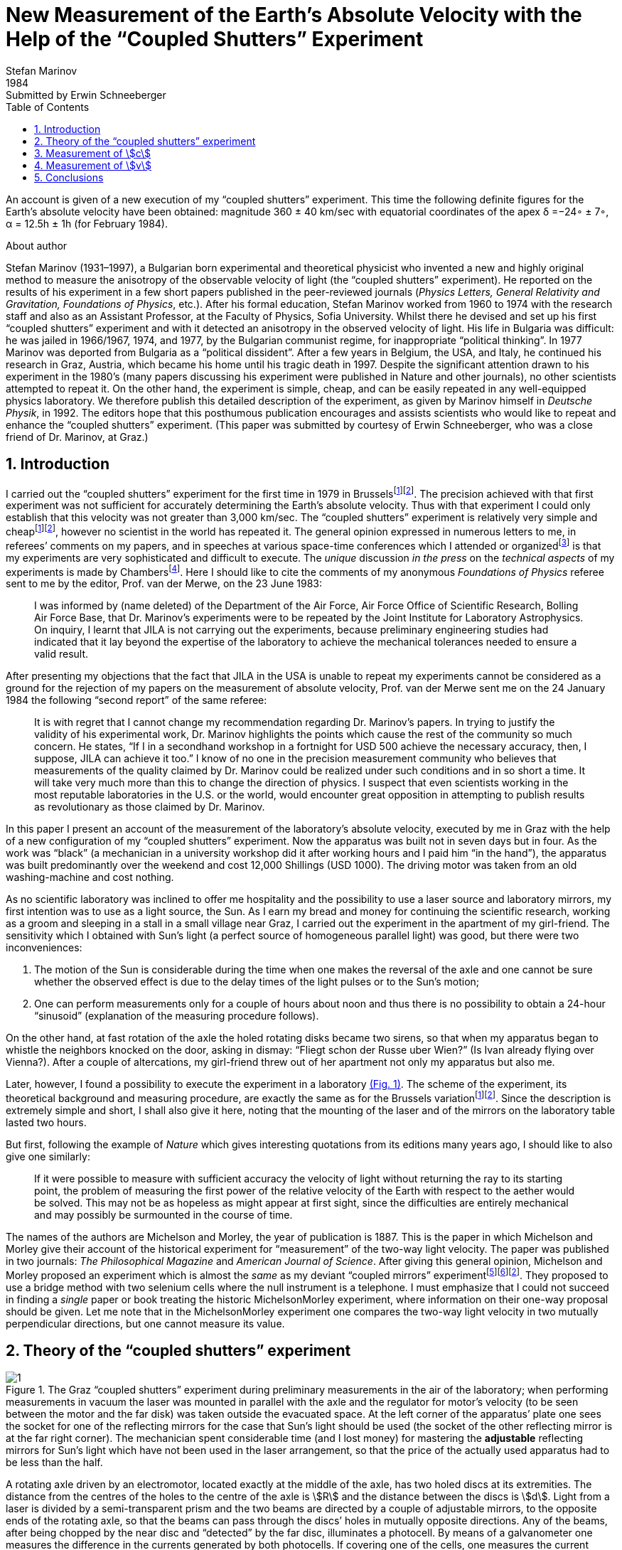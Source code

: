 = New Measurement of the Earth’s Absolute Velocity with the Help of the “Coupled Shutters” Experiment
Stefan Marinov
:nofooter:
:stem:
:stylesheet: styles.css
:revdate: 1984
:revremark: Submitted by Erwin Schneeberger
:toc:
:fn-1: footnote:1[Marinov S. Measurement of the one-way speed of light and the Earth’s absolute velocity. Speculations in Science and Technology, 1980, v. 3, 57; Proc. 2nd Marcel Grossmann Meeting on General Relativity, Trieste, 5–11 July, 1979, North-Holland, Amsterdam & New York, 1982, p. 547–550.]
:fn-2: footnote:2[Marinov S. Classical physics. East-West, Graz, 1981.]
:fn-3: footnote:3[Marinov S. The thorny way of truth. East-West, Graz, 1982.]
:fn-4: footnote:4[Chambers R. G. In: Proceedings of ICSTA — Intern. Conference on Space-Time Absoluteness, Genoa, July 1982, eds. S. Marinov and J. P. Wesley, East-West, Graz, 1982, p. 44.]
:fn-5: footnote:5[Marinov S. The velocity of light is direction dependent. Czechoslovak Journal of Physics, 1974, v. B24, 965–970.]
:fn-6: footnote:6[Marinov S. Eppur si muove. C.B.D.S., Brussels, 1977; 2nd and 3rd ed., East-West, Graz, 1981 and 1987 resp.; 4th edition, 2006 (in print).]
:fn-7: footnote:7[Marinov S. Foundations of Physics, 1979, v. 9, 445.]
:fn-8: footnote:8[Marinov S. Abstracts of GR8 — Intern. Conference on General Relativity and Gravitation, Waterloo, Canada, August 1977, p.244.]
:fn-9: footnote:9[Marinov S. Measurement of the laboratory’s absolute velocity. General Relativity & Gravitation, 1980, v. 12, 57–65.]
:fn-10: footnote:10[Marinov S. New Scientist, 1976, v. 71, 662.]
:fn-11: footnote:11[Marinov S. Foundations of Physics, 1976, v. 6, 571.]

An account is given of a new execution of my “coupled shutters” experiment. This
time the following definite figures for the Earth’s absolute velocity have been obtained:
magnitude 360 ± 40 km/sec with equatorial coordinates of the apex δ =−24◦ ± 7◦,
α = 12.5h ± 1h (for February 1984).

.About author
****
Stefan Marinov (1931–1997), a Bulgarian born experimental and
theoretical physicist who invented a new and highly original method to
measure the anisotropy of the observable velocity of light (the “coupled
shutters” experiment). He reported on the results of his experiment in a
few short papers published in the peer-reviewed journals (_Physics Letters,
General Relativity and Gravitation, Foundations of Physics_, etc.). After
his formal education, Stefan Marinov worked from 1960 to 1974 with the
research staff and also as an Assistant Professor, at the Faculty of Physics,
Sofia University. Whilst there he devised and set up his first “coupled shutters” experiment and with it detected an anisotropy in the observed velocity
of light. His life in Bulgaria was difficult: he was jailed in 1966/1967,
1974, and 1977, by the Bulgarian communist regime, for inappropriate
“political thinking”. In 1977 Marinov was deported from Bulgaria as a
“political dissident”. After a few years in Belgium, the USA, and Italy, he
continued his research in Graz, Austria, which became his home until his
tragic death in 1997. Despite the significant attention drawn to his experiment in the 1980’s (many papers discussing his experiment were published in Nature and other journals), no other scientists attempted to repeat
it. On the other hand, the experiment is simple, cheap, and can be easily
repeated in any well-equipped physics laboratory. We therefore publish this
detailed description of the experiment, as given by Marinov himself in
_Deutsche Physik_, in 1992. The editors hope that this posthumous publication
encourages and assists scientists who would like to repeat and enhance the
“coupled shutters” experiment. (This paper was submitted by courtesy of
Erwin Schneeberger, who was a close friend of Dr. Marinov, at Graz.)
****

== 1. Introduction

I carried out the “coupled shutters” experiment for the first
time in 1979 in Brussels{fn-1}{fn-2}.
The precision achieved with that first experiment was not sufficient for accurately
determining the Earth’s absolute velocity. Thus with that
experiment I could only establish that this velocity was not
greater than 3,000 km/sec. The “coupled shutters” experiment is relatively very simple and cheap{fn-1}{fn-2}, however no
scientist in the world has repeated it. The general opinion
expressed in numerous letters to me, in referees’ comments
on my papers, and in speeches at various space-time conferences which I attended or organized{fn-3} is that my experiments are very sophisticated and difficult to execute. The _unique_ discussion _in the press_ on the _technical aspects_ of my experiments is made by Chambers{fn-4}.
Here I should  like to cite the comments of my anonymous _Foundations of Physics_ referee sent to me by the editor, Prof. van der Merwe, on the 23 June 1983:
[quote]
I was informed by (name deleted) of the Department of the Air Force, Air Force Office of Scientific Research, Bolling Air Force Base, that Dr. Marinov’s experiments were to be repeated by the Joint Institute for Laboratory Astrophysics. On inquiry, I learnt that JILA is not carrying out the experiments, because preliminary engineering studies had indicated that it lay beyond the expertise of the laboratory to achieve the mechanical tolerances needed to ensure a valid result.

After presenting my objections that the fact that JILA
in the USA is unable to repeat my experiments cannot be
considered as a ground for the rejection of my papers on the
measurement of absolute velocity, Prof. van der Merwe sent
me on the 24 January 1984 the following “second report” of
the same referee:

[quote]
It is with regret that I cannot change my recommendation regarding Dr. Marinov’s papers. In trying to justify the validity of his experimental work, Dr. Marinov
highlights the points which cause the rest of the community so much concern. He states, “If I in a secondhand workshop in a fortnight for USD 500 achieve the
necessary accuracy, then, I suppose, JILA can achieve
it too.” I know of no one in the precision measurement
community who believes that measurements of the
quality claimed by Dr. Marinov could be realized
under such conditions and in so short a time. It will
take very much more than this to change the direction
of physics. I suspect that even scientists working in the
most reputable laboratories in the U.S. or the world,
would encounter great opposition in attempting to
publish results as revolutionary as those claimed by Dr. Marinov.

In this paper I present an account of the measurement of
the laboratory’s absolute velocity, executed by me in Graz
with the help of a new configuration of my “coupled shutters” experiment. Now the apparatus was built not in seven
days but in four. As the work was “black” (a mechanician in
a university workshop did it after working hours and I paid
him “in the hand”), the apparatus was built predominantly
over the weekend and cost 12,000 Shillings (USD 1000).
The driving motor was taken from an old washing-machine
and cost nothing.

As no scientific laboratory was inclined to offer me hospitality and the possibility to use a laser source and laboratory mirrors, my first intention was to use as a light source,
the Sun. As I earn my bread and money for continuing the
scientific research, working as a groom and sleeping in a
stall in a small village near Graz, I carried out the experiment
in the apartment of my girl-friend. The sensitivity which I
obtained with Sun’s light (a perfect source of homogeneous
parallel light) was good, but there were two inconveniences:

1. The motion of the Sun is considerable during the time
when one makes the reversal of the axle and one cannot be
sure whether the observed effect is due to the delay times of
the light pulses or to the Sun’s motion;
2. One can perform measurements only for a couple of hours about noon and
thus there is no possibility to obtain a 24-hour “sinusoid”
(explanation of the measuring procedure follows).

On the other hand, at fast rotation of the axle the holed rotating
disks became two sirens, so that when my apparatus began to
whistle the neighbors knocked on the door, asking in dismay:
“Fliegt schon der Russe uber Wien?” (Is Ivan already flying
over Vienna?). After a couple of altercations, my girl-friend
threw out of her apartment not only my apparatus but also me.

Later, however, I found a possibility to execute the experiment in a laboratory <<fig-1,(Fig. 1)>>. The scheme of the experiment, its theoretical background and measuring procedure,
are exactly the same as for the Brussels variation{fn-1}{fn-2}.
Since the description is extremely simple and short, I shall
also give it here, noting that the mounting of the laser and
of the mirrors on the laboratory table lasted two hours.

But first, following the example of _Nature_ which gives
interesting quotations from its editions many years ago, I
should like to also give one similarly:

[quote]
If it were possible to measure with sufficient accuracy
the velocity of light without returning the ray to its
starting point, the problem of measuring the first
power of the relative velocity of the Earth with respect
to the aether would be solved. This may not be as
hopeless as might appear at first sight, since the difficulties are entirely mechanical and may possibly be surmounted in the course of time.

The names of the authors are Michelson and Morley,
the year of publication is 1887. This is the paper in which
Michelson and Morley give their account of the historical
experiment for “measurement” of the two-way light velocity.
The paper was published in two journals: _The Philosophical Magazine_ and _American Journal of Science_. After giving
this general opinion, Michelson and Morley proposed an
experiment which is almost the _same_ as my deviant “coupled
mirrors” experiment{fn-5}{fn-6}{fn-2}. They proposed to use a bridge
method with two selenium cells where the null instrument is
a telephone. I must emphasize that I could not succeed in
finding a _single_ paper or book treating the historic MichelsonMorley experiment, where information on their one-way proposal should be given. Let me note that in the MichelsonMorley experiment one compares the two-way light velocity in two mutually perpendicular directions, but one cannot measure its value.

== 2. Theory of the “coupled shutters” experiment

[#fig-1]
.The Graz “coupled shutters” experiment during preliminary measurements in the air of the laboratory; when performing measurements in vacuum the laser was mounted in parallel with the axle and the regulator for motor’s velocity (to be seen between the motor and the far disk) was taken outside the evacuated space. At the left corner of the apparatus’ plate one sees the socket for one of the reflecting mirrors for the case that Sun’s light should be used (the socket of the other reflecting mirror is at the far right corner). The mechanician spent considerable time (and I lost money) for mastering the *adjustable* reflecting mirrors for Sun’s light which have not been used in the laser arrangement, so that the price of the actually used apparatus had to be less than the half.
image::img/1.png[]

A rotating axle driven by an electromotor, located exactly at
the middle of the axle, has two holed discs at its extremities.
The distance from the centres of the holes to the centre of
the axle is stem:[R] and the distance between the discs is stem:[d]. Light
from a laser is divided by a semi-transparent prism and the
two beams are directed by a couple of adjustable mirrors, to
the opposite ends of the rotating axle, so that the beams can
pass through the discs’ holes in mutually opposite directions.
Any of the beams, after being chopped by the near disc
and “detected” by the far disc, illuminates a photocell. By
means of a galvanometer one measures the difference in the
currents generated by both photocells. If covering one of the
cells, one measures the current produced by the other cell.

One arranges the position of the laser beam with respect
to the discs’ holes in such a manner that when the axle is
at rest the light of the laser which passes through the near
hole illuminates _half_ of the far hole. One then sets the axle
in rotation, gradually increasing its speed. Since the light
pulses cut by the near holes have a transit time in order to
reach the far holes, with the increase of the rate of rotation
less and less light will pass through the far holes, when the
distant holes “escape” from the light beam positions, and,
conversely, more and more light will pass through the far
holes, when the distant holes “enter” into the light beam
positions. For brevity I shall call the first kind of far holes
“escaping” and the second kind of far holes “entering”.

If one assumes that the holes as well as the beams’ crosssections are rectangular and the illuminations homogeneous, then the current stem:[I_(hom)] produced by either of the photocells
will be proportional to the breadth stem:[b] of the light spot measured on the surface of the photocell when the axle is rotating, i.e., stem:[I_(hom) ∼ b]. When the rotational rate of the axle increases by stem:[ΔN], the breadth of the light beam passing through the
“escaping” holes will become stem:[b − Δb], while the breadth of
the light beam passing through “entering” holes will become
stem:[b + Δb], and the produced currents will become 
stem:[I_(hom) − ΔI ∼ b − Δb], stem:[I_(hom) + ΔI ∼ b + Δb]. Thus
[stem#f1]
.(1)
++++
Δb = b (ΔI)/I_(hom),
++++
where stem:[ΔI] is the _half_ of the _change_ in the _difference of the currents_ produced by the photocells.

One rotates the axle first with stem:[ΔN / 2] counter-clockwise and
then with stem:[ΔN / 2] clockwise, that corresponds to a change stem:[ΔN]
in the rate of rotation. Since
[stem#f2]
.(2)
++++
Δb = (d//c) π ΔNR,
++++
for the one-way velocity of light one obtains
[stem#f3]
.(3)
++++
c = (2π ΔNRd) / b I_(hom)/(ΔI)
++++

In my experiment the holes, as well as the light beams,
were circular, not rectangular. Consequently, instead of the
measured light spot’s breadth, one has to take a certain
_slightly different_ “effective” breadth. As the breadth stem:[b] can
never be measured accurately, the discussion of the difference
between real breadth and “effective” breadth is senseless.
Much more important, however, was the fact that the illumination in the beams’ cross-sections was not homogeneous: at the centre it was maximum and at the periphery minimum.

Thus the simplified relation <<f1>> did not correspond to reality
if under stem:[I_(hom)] one would understand the measured current. I
shall give here a certain amelioration of formula <<f1>>, which
was omitted in {fn-1}, because of a fear that the presumed
referee would consider my analysis as an “artificial speculation”
in a search “to adapt the observed values to the
theoretical formula”. Now I am no more afraid of the referee.
The illumination will be assumed to increase _linearly_ from
zero on the periphery of the light beam to a maximum at its
center where the beam is “cut” by the holes’ rims. The _real_
current stem:[I] which one measures is proportional to a certain
_middle_ illumination across the whole light beam, while the
_real_ current stem:[ΔI] is proportional to the _maximum_ illumination
at the centre of the light beam.

On the other hand, one must
take into account that when the holes let the light beam fall
on the photocell, first light comes from the peripheral parts
and at the end from the central parts. When half of the beam
has illuminated the photocell, the “left” part of the beam
begins to disappear and its “right” part begins to appear,
the breadth remaining always _half_ of the beam. Then the
holes’ rims begin to extinguish first the central parts of the
beam and at the end the peripheral parts. Here, for simplicity,
I suppose that the cross-sections of the beams and of the
holes are the same (in reality the former were smaller than
the latter).

Thus during the first one-third of the time of
illumination the “left” half of the light beam appears, during
the second one-third of the time of illumination the “left”
half goes over to the “right” half, and during the last
one-third of the time of illumination the “right” half disappears.
Consequently, the _real_ current, stem:[I], produced by the photocell
will be related to the _idealized_ current, stem:[I_(hom)], corresponding
to a _homogeneous illumination with the central intensity_ and
_generated by a light spot having the half-breadth of the
measured one_, by the following connection

[stem#f4]
.(4)
++++
I = 1/2 int_0^1 I_(hom) x ( 2/3 − x/3 ) dx =

= I_(hom)/6 (x^2 − x^3 / 3) |_0^1
= I_(hom) / 9 .
++++

In this formula stem:[I_(hom)dx] is the current produced by a
strip with breadth stem:[dx] of the light beam; at the periphery
of the beam (where stem:[x = 0]) the produced current is zero
and at the centre (where stem:[x = 1]) it is stem:[I_(hom)dx]. The current
stem:[I_(hom)dx] is produced (i.e. the corresponding photons strike
the photocell) during time stem:[2/3 − x/3 ;] for the periphery of the
beam this time is stem:[2/3 − 0/3 = 2/3] and for the centre of the beam
this time is stem:[2/3 − 1/3 = 1/3] . The factor stem:[1/2] before the integral is
present because the _measured_ breadth of the light spot over
the photocell is _twice_ its _working_ breadth. Putting <<f4>> into
<<f3>>, one obtains
[stem#f5]
.(5)
++++
c = (2πΔNRd)/b (9I) / (ΔI).
++++

According to my absolute space-time theory{fn-2}{fn-6}{fn-7}
(and according to anybody who is acquainted _even superficially_
with the experimental evidence accumulated by humanity),
if the _absolute velocity’s component_ of the laboratory
along the direction of light propagation is stem:[v], then the velocity
of light is stem:[c − v] along the propagation direction and stem:[c + v]
against. For these two cases formula <<f5>> is to be replaced by
the following two

[stem#f6]
.(6)
++++
c - v = (2πΔNRd)/b (9I) / (ΔI + δI),

c + v = (2πΔNRd)/b (9I) / (ΔI - δI),
++++
where stem:[ΔI + δI] and stem:[ΔI − δI] are the changes of the currents
generated by the photocells when the rate of rotation changes
by stem:[ΔN]. Dividing the second formula <<f6>> by the first one, one
obtains

[stem#f7]
.(7)
++++
v = ((δI) / (ΔI)) c.
++++

Thus the measuring method consists of the following:
One changes the rotational rate by stem:[ΔN] and measures the
change in the current of either of the photocells, which is
stem:[ΔI ≃ ΔI ± δI]; then one measures the difference of these
two changes which is stem:[2δI]. I made both these measurements
by a differential method with the same galvanometer, applying to it the difference of the outputs of both photocells.
To measure stem:[2ΔI] I made the far holes for one of the beam
“escaping” and for the other “entering”. To measure stem:[2δI]
I made all far holes “escaping” (or all “entering”).

== 3. Measurement of stem:[c]
In the Graz variation of my “coupled-shutters” experiment I
had: stem:[d = 120] cm, stem:[R = 12] cm. The light source was an Ar
laser, the photocells were silicon photocollectors, and the
measuring instrument was an Austrian “Norma” galvanometer. I measured stem:[I = 21] mA (i.e., stem:[I_(hom) = 189] mA) at a rotational rate of 200 rev/sec. Changing the rotation from clockwise to counter-clockwise, i.e., with stem:[ΔN = 400] rev/sec, I
measured stem:[ΔI = 52.5] μA (i.e., the measured change in the
difference current at “escaping” and “entering” far holes was
stem:[2ΔI = 105] μA). I evaluated a breadth of the light spot
stem:[b = 4.3±0.9] mm and thus I obtained stem:[c = (3.0±0.6)×10^8] m/sec,
where error is taken as only the error in the estimation of stem:[b],
because the “weights” of the errors introduced by the measurement
of stem:[d, R, ΔN, I, ΔI] were much smaller.

I repeat, the breadth stem:[b] cannot be measured exactly as the peripheries
of the light spot are not sharp. As a matter of fact, I chose
such a breadth in the possible uncertainty range of stem:[±1] mm,
so that the exact value of stem:[c] to be obtained. I wish once more
to emphasize that the theory for the measurement of stem:[c] is
built on the assumption of rectangular holes and light beams
cross-sections and linear increase of the illumination from
the periphery to the center. These simplified assumptions
do not correspond to the more complicated real situation.

Let me state clearly: The “coupled shutters” experiment is
not to be used for an _exact_ measurement of stem:[c]. It is, however,
to be used for sufficiently accurate measurement of the
variations of stem:[c] due to the absolute velocity of the laboratory
when, during the different hours of the day, the axis of the
apparatus takes different orientations in absolute space due
to the daily rotation of the Earth (or if one would be able to
place the set-up on a rotating platform). The reader will see
this now.

== 4. Measurement of stem:[v]
The measurement of stem:[c] is an _absolute_, while the measurement
of stem:[v] is a _relative_, taking the velocity of light stem:[c] as known.
According to formula <<f7>> one has to measure only two difference currents:
stem:[2ΔI] (at “escaping” and “entering” far holes)
and stem:[2δI] (at “escaping” or “entering” far holes).
The measurement in the air of the laboratory had two important inconveniences:

1. Dust in the air led to very big fluctuations in the measured current differences
and I had to use a big condenser in parallel with the galvanometer’s entrance,
making the apparatus very sluggish;
2. The shrill of the holed disks at high rotational rate could lead to the same gloomy result as
when executing the experiment in the apartment of my girlfriend.

Thus I covered the whole set-up with a metal cover
and evacuated the air by using an oil pump (this amelioration
cost an additional 9,000 Shilling, i.e. USD 700). The performance of the experiment in vacuum has also the advantage that those people who wish to save at any price the false
dogma of the constancy of the velocity of light, cannot raise
the objection that the observed effect is due to temperature
disturbances.

The measurement of stem:[ΔI] is a simple problem as the effect
is _huge_. Moreover all existing physical schools cannot raise
objections against the theory presented above. However, the
measurement of stem:[δI] which is with three orders lower than
stem:[ΔI] has certain peculiarities which must be well understood.
When changing the rotation from clockwise to counterclockwise, the current produced by the one photocell changes,
say, from stem:[I_1] to stem:[I_1 + ΔI_1 + δI_1] and of the other photocell
from, say, stem:[I_2] to stem:[I_2 + ΔI_2 − δI_2]. One makes stem:[I_1] to be equal
to stem:[I_2], changing the light beam positions by manipulating the
reflecting mirrors micrometrically. One can with difficulty
obtain an exact compensation, so that the galvanometer shows
a certain residual current stem:[I']. The current change stem:[ΔI_1] will be
equal to the current change stem:[ΔI_2] only if the experiment is
_entirely symmetric_. But it is difficult to achieve a complete
symmetry (and, of course, I could not achieve it in my
experiment). There are the following disturbances:

- On the one hand, the distribution of the light intensities in the
crosssections of both beams and the forms of the beams are not
exactly the same; thus the covering of the same geometrical
parts of both beams when changing the rotation of the axle
does not lead to equal changes in the light intensities of
both beams and, consequently, to stem:[ΔI_1 = ΔI_2].
- On the other hand, although the photocells were taken from a unique
Sun collector cut in two pieces, even if the changes in the
illuminations should be equal, the produced currents may
become different (the current gain at the different points
of the photocells is not the same, the internal resistances
of the cells are not equal, etc. etc.).

Thus after changing the rotational rate from clockwise to counter-clockwise, I
measured certain current stem:[I''], but stem:[I'' − I'] was not equal to
stem:[2δI], as it _must be_ for an entirely symmetric setup. However,
measuring the difference stem:[I'' − I'] during different hours of
the day, I established that it was “sinusoidally modulated”.
This “sinusoidal modulation” was due to the absolute velocity stem:[v].
All critics of my “rotating axle” experiments vociferate
mostly against the vibrations of the axle, asserting that these
vibrations will mar the whole measurement. Meanwhile the
axle caused me _absolutely no troubles_. When measuring in
vacuum the axis of the apparatus pointed north/south.

I measured the “sinusoidal modulation” over 5 days,
from the 9th to the 13th February 1984. As I did the experiment alone,
I could not cover all 24 hours of every day.
The results of the measurements are presented in <<fig-2,Fig. 2>>. The
most sensible scale unit of the galvanometer was 10 nA and
the fluctuations were never bigger than 20 nA. The daytime
hours are on the abscissa and the current differences on the
left ordinate. After plotting the registered values of stem:[I'' − I']
and drawing the best fit curve, the “null line” (i.e., the
abscissa) is drawn at such a “height” that the curve has
to cut _equal_ parts of the abscissa (of any 12 hours). Then
on the right ordinate the current stem:[2δI] is taken positive
upwards from the null line and negative downwards. Since
105 μA corresponds to a velocity 300,000 km/sec, 10 μA
will correspond approximately to 30 km/sec. Considering
the fluctuations of the galvanometer as a unique source of
errors, I took ±30 km/sec as the uncertainty error in the
measurement of stem:[v].

[#fig-2]
.Measurement of stem:[2δI]. The points give the measurements at the even hours for the days from the 9th to the 13th February 1984.
image::img/2.png[]

When stem:[2δI] has maximum or minimum the Earth’s absolute
velocity lies in the plane of the laboratory’s meridian
<<fig-3,(Fig. 3)>>. The velocity components pointing to the north are
taken positive and those pointing to the south negative. I
always denote by stem:[v_a] the component whose algebraic value
is smaller. When both light beams pass through “escaping”
holes, then, in the case that the absolute velocity component
points to the north, the “north” photocell produces less
current than the “south” photocell (with respect to the case
when the absolute velocity component is perpendicular to
the axis of the apparatus), while in the case that the absolute
velocity component points to the south, the “north” photocell
produces more current. If the light beams pass through “entering”
holes, all is vice versa. Let me note that for the case
shown in <<fig-3,Fig. 3>> (which does not correspond to the real situation,
as in reality stem:[v_a] is negative) both velocity components
point to the north and both stem:[v_a] and stem:[v_b] are positive. In this
case the “variation curve” no longer has the character of a
“sinusoid”; it has 4 extrema (for 24 hours) and the “null line”
must be drawn tangentially to the lowest minimum.

[#fig-3,align="center"]
.The Earth and its absolute velocity at the two moments when the laboratory meridian lies in the velocity’s plane
image::img/3.png[]

As can be seen from <<fig-3,Fig. 3>>, the two components of
the Earth’s absolute velocity in the horizontal plane of the
laboratory, stem:[v_a] and stem:[v_b], are connected with the magnitude stem:[v]
of the absolute velocity by the following relations
[stem#f8]
.(8)
++++
v_a = v sin (δ − φ),

v_b = v sin (δ + φ),
++++

where stem:[φ] is the latitude of the laboratory and stem:[δ] is the declination of the velocity’s apex. From these one obtains

[stem#f9]
.(9)
++++
v = ({v_a^2 + v_b^2 − 2v_av_b (cos^2φ − sin^2φ)}^(1/2)) / (2 sin φ cos φ),

tan δ = (v_b + v_a) / (v_b − v_a) tan φ .
++++

Obviously the apex of stem:[v] points to the meridian of stem:[v_a].
Thus the right ascension stem:[α] of the apex equaled the local
sidereal time of registration of stem:[v_a]. From <<fig-2,Fig. 2>> it is to be
seen that this moment can be determined with an accuracy
of stem:[±1^h]. Thus it was enough to calculate (with an inaccuracy
not larger than stem:[±5] min) the sidereal time stem:[t_(si)] for the meridian
where the local time is the same as the standard time stem:[t_(st)] of
registration, taking into account that the sidereal time at a
middle midnight is as follows:

[.scrollable]
--
[cols="1,1",frame=none,grid=none]
|===

| 22 September — stem:[0^h]
| 23 March — stem:[12^h]

| 22 October — stem:[2^h]
| 23 April — stem:[14^h]

| 22 November — stem:[4^h]
| 23 May — stem:[16^h]

| 22 December — stem:[6^h]
| 22 June — stem:[18^h]

| 21 January — stem:[8^h]
| 23 July — stem:[20^h]

| 21 February — stem:[10^h]
| 22 August — stem:[22^h]
|===
--

The graph in <<fig-2,Figure 2>> shows that on the 11th February
(the middle day of observation) I registered in Graz
stem:[(φ = 47^@, δ = 15^@ 260')] the following components of the absolute
velocity at the following hours (for stem:[2 (δI)_a = −120]nA, and
stem:[2 (δI)_b =50]nA)

[stem#f10]
.(10)
++++
v_a = −342 ± 30 "km/sec", (t_(st))_a = 3^h ± 1^h,

v_b = +143 ± 30 "km/sec", (t_(st))_b = 15^h ± 1^h,
++++
and formulae <<f9>> give

[stem#f11]
.(11)
++++
v = 362 ± 40 "km/sec",

δ = −24^@ ± 7^@, α = (t_(si))_a = 12.5^h ± 1^h.
++++
where the errors are calculated supposing stem:[φ = 45^@].

The local sidereal time for the observation of stem:[v_a] (i.e., the
right ascension of the absolute velocity’s apex)
was calculated in the following manner: As for any day the sidereal
time increases by stem:[4^m] (with respect to the solar time),
the sidereal time at midnight on the 11th February (which follows
21 days after midnight on the 21 January) was stem:[8^h+1^h 24^m = 9^h 24^m].
At stem:[3^h] middle European (i.e., Graz) time on the
11th February the local sidereal time on the 15th meridian
was stem:[9^h 24^m + 3^h = 12^h 24^m]. On the Graz meridian the local
sidereal time was stem:[12^h 24^m + 2^m = 12^h 26^m ≃ 12.5^h].

*Important remark.* I now establish that when calculating
the local sidereal time of observation of stem:[v_a] for my interferometric
“coupled mirrors” experiment{fn-2}{fn-6}{fn-8}{fn-9}, I made a
very _unpleasant error_. As Sofia stem:[(λ = 23^@ 210')] lies westwards
from the middle zonal meridian stem:[(λ = 30^@)], I had to _subtract_
the difference of stem:[6^@ 390'], which corresponds to stem:[27^m], from the
local sidereal time of the zonal meridian. Instead of doing
this, I _wrongly_ added. Thus the numbers given by me are to
be corrected as follows:

[.scrollable]
--
[cols="1,1*>,1*>",frame=none,grid=none]
|===
| Observation: | Wrongly calculated: | To be corrected to:
| 12 July 1975
| stem:[(t_(si))_a=14^h 23^m]
| stem:[(t_(si))_a=13^h 30^m]

|11 January 1976
|stem:[(t_(si))_a=14^h 11^m]
|stem:[(t_(si))_a=13^h 17^m]

|Right ascension of the apex of the Sun’s absolute velocity
|stem:[α=14^h 17^m]
|stem:[α=13^h 23^m]
|===
--

I beg the persons who will refer to the measurement of
the Sun’s absolute velocity determined by me in 1975/76
to cite _always_ the corrected figures given here and not the
wrongly calculated figures presented in {fn-2}{fn-6}{fn-8}{fn-9}{fn-10}{fn-11}
and in some others of my papers.

== 5. Conclusions

Comparing the figures obtained now by the Graz variation of
my “coupled shutters” experiment with the figures obtained
some ten years ago in Sofia by the interferometric “coupled
mirrors” experiment, one sees that within the limits of the
supposed errors they overlap. Indeed, on the 11 January 1976
I registered in Sofia the following figures

[stem#f12]
.(12)
++++
v = 327 ± 20 "km/sec",

δ = −21^@ ± 4^@," " α = 13^h 17^m ± 20^m.
++++

As for the time of one month the figures do not change
significantly, one can compare directly the figures <<f11>> with
the figures <<f12>>. The declinations are the same. As the Graz
measurements were done every two hours, the registration of
the right ascension was not exact enough and the difference
of about one hour is not substantial. I wish to point only to
the difference between the magnitudes which is 35 km/sec. I
have the intuitive feeling that the figures obtained in Sofia
are more near to reality. The reason is that _I profoundly
believe in the mystique of the numbers_, and my Sofia measurements
led to the magic number 300 km/sec for the Sun’s
absolute velocity (which number is to be considered together
with 300,000 km/sec for light velocity and 30 km/sec for the
Earth’s orbital velocity). The Graz measurement destroys
this mystic harmony.

The presented account on the Graz “coupled shutters”
experiment shows that the experiment is _childishly simple_, as
I always asserted{fn-1}{fn-2}. If the scientific community refuses
to accept my measurements for so many years and nobody
tries to repeat them, the answer can be found in the following
words of one of my _best physical and moral teachers_:

[quote,Albert Einstein]
*Terrible is the power which an authority exerts over the world.*

I wish to add in closing that with a letter of the 29 December 1983 I informed the Nobel committee that I am ready
at any time to bring (for my account) the “coupled shutters”
experiment to Stockholm and to demonstrate the registration
of the Earth’s absolute motion. With a letter of 28 January
1984 Dr. B. Nagel of the Physics Nobel committee informed
me that my letter had been received.

[#fig-4,align="center"]
.February 1984. Explaining the essence of the “coupled shutters” experiment. My fingers show the ways in which both light beams go from the one perforated disk to the other. One can see on the photograph only a small part of the laser producing the initial light beam which is split by the semitransparent mirror seen in the photograph. The reflected beam goes to the left, while the refracted beam, after a reflection on the mirror seen in the photograph, goes to the right. Between the perforated disks, these two beams proceed in the opposite directions. The person who gave me a possibility to carry out my “coupled shutters” experiment in his laboratory took from me the solemn promise that I shall never say where have I carried it out. To my question, why is he so afraid, the answer was: “I do not wish one day to be poisoned by certain special services.”
image::img/4.png[]